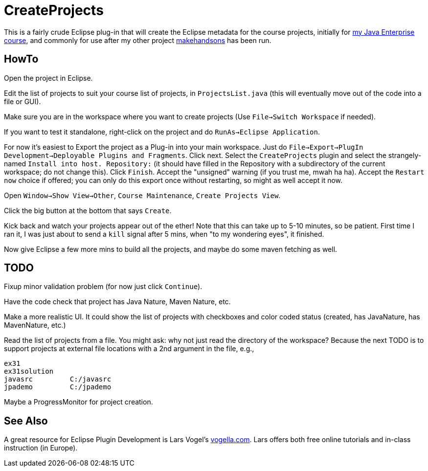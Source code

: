 = CreateProjects

This is a fairly crude Eclipse plug-in that will create the Eclipse metadata
for the course projects, initially for
https://learningtree.com/936/[my Java Enterprise course],
and commonly for use after my other project
https://github.com/IanDarwin/makehandsons[makehandsons] has been run.

== HowTo

Open the project in Eclipse.

Edit the list of projects to suit your course list of projects,
in `ProjectsList.java` (this will eventually move out of the code
into a file or GUI).

Make sure you are in the workspace where you want to create projects
(Use `File->Switch Workspace` if needed).

If you want to test it standalone, right-click on the project and do
`RunAs->Eclipse Application`.

For now it's easiest to Export the project as a Plug-in into your main workspace.
Just do `File->Export->PlugIn Development->Deployable Plugins and Fragments`.
Click next. Select the `CreateProjects` plugin
and select the strangely-named `Install into host. Repository:` 
(it should have filled in the Repository with a subdirectory of the current workspace;
do not change this).
Click `Finish`. Accept the "unsigned" warning (if you trust me, mwah ha ha).
Accept the `Restart now` choice if offered; you can only do this export once
without restarting, so might as well accept it now.

Open `Window->Show View->Other`, `Course Maintenance`, `Create Projects View`.

Click the big button at the bottom that says `Create`.

Kick back and watch your projects appear out of the ether!
Note that this can take up to 5-10 minutes, so be patient.
First time I ran it, I was just about to send a `kill` signal after 5 mins,
when "to my wondering eyes", it finished.

Now give Eclipse a few more mins to build all the projects, and maybe do some
maven fetching as well.

== TODO

Fixup minor validation problem (for now just click `Continue`).

Have the code check that project has Java Nature, Maven Nature, etc.

Make a more realistic UI. It could show the list of projects with checkboxes
and color coded status (created, has JavaNature, has MavenNature, etc.)

Read the list of projects from a file.  You might ask: why not just read the
directory of the workspace? Because the next TODO is to support projects at
external file locations with a 2nd argument in the file, e.g.,

	ex31
	ex31solution
	javasrc		C:/javasrc
	jpademo		C:/jpademo

Maybe a ProgressMonitor for project creation.

== See Also

A great resource for Eclipse Plugin Development is
Lars Vogel's http://vogella.com[vogella.com].
Lars offers both free online tutorials and in-class instruction (in Europe).
